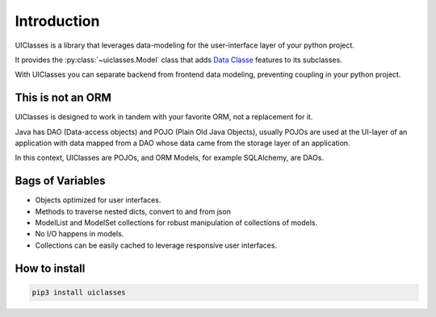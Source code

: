 .. _Introduction:


Introduction
============


UIClasses is a library that leverages data-modeling for the
user-interface layer of your python project.

It provides the :py:class:`~uiclasses.Model` class that adds `Data
Classe <https://docs.python.org/3/library/dataclasses.html>`_ features
to its subclasses.

With UIClasses you can separate backend from frontend data modeling,
preventing coupling in your python project.

This is not an ORM
------------------

UIClasses is designed to work in tandem with your favorite ORM, not a replacement for it.

Java has DAO (Data-access objects) and POJO (Plain Old Java Objects),
usually POJOs are used at the UI-layer of an application with data
mapped from a DAO whose data came from the storage layer of an
application.

In this context, UIClasses are POJOs, and ORM Models, for example
SQLAlchemy, are DAOs.


Bags of Variables
------------------

- Objects optimized for user interfaces.
- Methods to traverse nested dicts, convert to and from json
- ModelList and ModelSet collections for robust manipulation of collections of models.
- No I/O happens in models.
- Collections can be easily cached to leverage responsive user interfaces.


How to install
--------------


.. code:: bash

   pip3 install uiclasses
